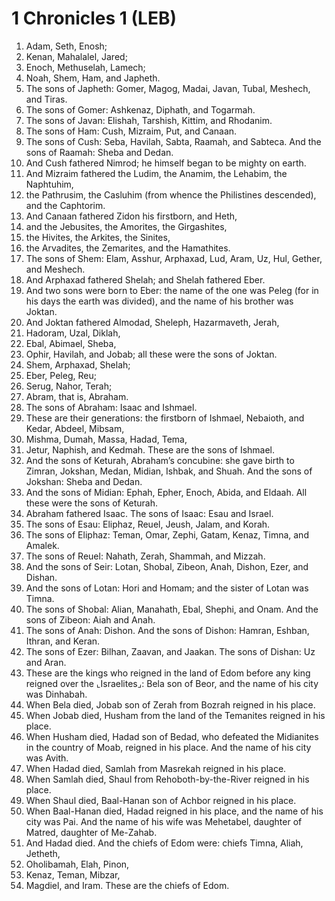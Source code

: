 * 1 Chronicles 1 (LEB)
:PROPERTIES:
:ID: LEB/13-1CH01
:END:

1. Adam, Seth, Enosh;
2. Kenan, Mahalalel, Jared;
3. Enoch, Methuselah, Lamech;
4. Noah, Shem, Ham, and Japheth.
5. The sons of Japheth: Gomer, Magog, Madai, Javan, Tubal, Meshech, and Tiras.
6. The sons of Gomer: Ashkenaz, Diphath, and Togarmah.
7. The sons of Javan: Elishah, Tarshish, Kittim, and Rhodanim.
8. The sons of Ham: Cush, Mizraim, Put, and Canaan.
9. The sons of Cush: Seba, Havilah, Sabta, Raamah, and Sabteca. And the sons of Raamah: Sheba and Dedan.
10. And Cush fathered Nimrod; he himself began to be mighty on earth.
11. And Mizraim fathered the Ludim, the Anamim, the Lehabim, the Naphtuhim,
12. the Pathrusim, the Casluhim (from whence the Philistines descended), and the Caphtorim.
13. And Canaan fathered Zidon his firstborn, and Heth,
14. and the Jebusites, the Amorites, the Girgashites,
15. the Hivites, the Arkites, the Sinites,
16. the Arvadites, the Zemarites, and the Hamathites.
17. The sons of Shem: Elam, Asshur, Arphaxad, Lud, Aram, Uz, Hul, Gether, and Meshech.
18. And Arphaxad fathered Shelah; and Shelah fathered Eber.
19. And two sons were born to Eber: the name of the one was Peleg (for in his days the earth was divided), and the name of his brother was Joktan.
20. And Joktan fathered Almodad, Sheleph, Hazarmaveth, Jerah,
21. Hadoram, Uzal, Diklah,
22. Ebal, Abimael, Sheba,
23. Ophir, Havilah, and Jobab; all these were the sons of Joktan.
24. Shem, Arphaxad, Shelah;
25. Eber, Peleg, Reu;
26. Serug, Nahor, Terah;
27. Abram, that is, Abraham.
28. The sons of Abraham: Isaac and Ishmael.
29. These are their generations: the firstborn of Ishmael, Nebaioth, and Kedar, Abdeel, Mibsam,
30. Mishma, Dumah, Massa, Hadad, Tema,
31. Jetur, Naphish, and Kedmah. These are the sons of Ishmael.
32. And the sons of Keturah, Abraham’s concubine: she gave birth to Zimran, Jokshan, Medan, Midian, Ishbak, and Shuah. And the sons of Jokshan: Sheba and Dedan.
33. And the sons of Midian: Ephah, Epher, Enoch, Abida, and Eldaah. All these were the sons of Keturah.
34. Abraham fathered Isaac. The sons of Isaac: Esau and Israel.
35. The sons of Esau: Eliphaz, Reuel, Jeush, Jalam, and Korah.
36. The sons of Eliphaz: Teman, Omar, Zephi, Gatam, Kenaz, Timna, and Amalek.
37. The sons of Reuel: Nahath, Zerah, Shammah, and Mizzah.
38. And the sons of Seir: Lotan, Shobal, Zibeon, Anah, Dishon, Ezer, and Dishan.
39. And the sons of Lotan: Hori and Homam; and the sister of Lotan was Timna.
40. The sons of Shobal: Alian, Manahath, Ebal, Shephi, and Onam. And the sons of Zibeon: Aiah and Anah.
41. The sons of Anah: Dishon. And the sons of Dishon: Hamran, Eshban, Ithran, and Keran.
42. The sons of Ezer: Bilhan, Zaavan, and Jaakan. The sons of Dishan: Uz and Aran.
43. These are the kings who reigned in the land of Edom before any king reigned over the ⌞Israelites⌟: Bela son of Beor, and the name of his city was Dinhabah.
44. When Bela died, Jobab son of Zerah from Bozrah reigned in his place.
45. When Jobab died, Husham from the land of the Temanites reigned in his place.
46. When Husham died, Hadad son of Bedad, who defeated the Midianites in the country of Moab, reigned in his place. And the name of his city was Avith.
47. When Hadad died, Samlah from Masrekah reigned in his place.
48. When Samlah died, Shaul from Rehoboth-by-the-River reigned in his place.
49. When Shaul died, Baal-Hanan son of Achbor reigned in his place.
50. When Baal-Hanan died, Hadad reigned in his place, and the name of his city was Pai. And the name of his wife was Mehetabel, daughter of Matred, daughter of Me-Zahab.
51. And Hadad died. And the chiefs of Edom were: chiefs Timna, Aliah, Jetheth,
52. Oholibamah, Elah, Pinon,
53. Kenaz, Teman, Mibzar,
54. Magdiel, and Iram. These are the chiefs of Edom.
